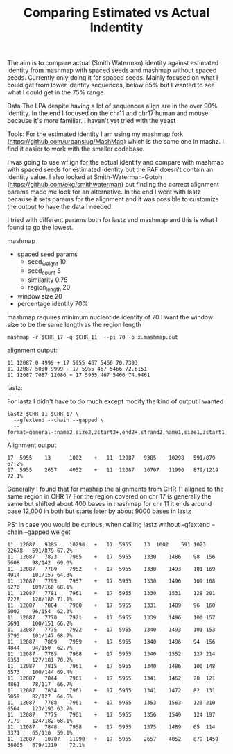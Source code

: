 #+TITLE: Comparing Estimated vs Actual Indentity


The aim is to compare actual (Smith Waterman) identity against estimated identity from mashmap with spaced seeds and mashmap without spaced seeds.
Currently only doing it for spaced seeds.
Mainly focused on what I could get from lower identity sequences, below 85% but I wanted to see what I could get in the 75% range.


Data
The LPA despite having a lot of sequences align are in the over 90% identity.
In the end I focused on the chr11 and chr17 human and mouse because it's more familiar.
I haven't yet tried with the yeast

Tools:
For the estimated identity I am using my mashmap fork (https://github.com/urbanslug/MashMap) which is the same one in mashz.
I find it easier to work with the smaller codebase.

I was going to use wflign for the actual identity and compare with mashmap with spaced seeds for estimated identity but the PAF doesn't contain an identity value.
I also looked at Smith-Waterman-Gotoh (https://github.com/ekg/smithwaterman) but finding the correct alignment params made me look for an alternative.
In the end I went with lastz because it sets params for the alignment and it was possible to customize the output to have the data I needed.

I tried with different params both for lastz and mashmap and this is what I found to go the lowest.

mashmap

 - spaced seed params
   * seed_weight    10
   * seed_count     5
   * similarity     0.75
   * region_length  20

 - window size         20
 - percentage identity 70%

mashmap requires minimum nucleotide identity of 70
I want the window size to be the same length as the region length

#+BEGIN_SRC
mashmap -r $CHR_17 -q $CHR_11  --pi 70 -o x.mashmap.out
#+END_SRC

alignment output:

#+BEGIN_SRC
11 12087 0 4999 + 17 5955 467 5466 70.7393
11 12087 5000 9999 - 17 5955 467 5466 72.6151
11 12087 7087 12086 + 17 5955 467 5466 74.9461
#+END_SRC

lastz:

For lastz I didn't have to do much except modify the kind of output I wanted
#+BEGIN_SRC
lastz $CHR_11 $CHR_17 \
  --gfextend --chain --gapped \
  --format=general-:name2,size2,zstart2+,end2+,strand2,name1,size1,zstart1,end1,identity
#+END_SRC

Alignment output
#+BEGIN_SRC
17	5955	13  	1002	+	11	12087	9385	10298	591/879 	67.2%
17	5955	2657	4052	+	11	12087	10707	11990	879/1219	72.1%
#+END_SRC

Generally I found that for mashap the alignments from CHR 11 aligned to the same region in CHR 17
For the region covered on chr 17 is generally the same but shifted about 400 bases in mashmap
for chr 11 it ends around base 12,000 in both but starts later by about 9000 bases in lastz 

PS:
In case you would be curious, when calling lastz without --gfextend --chain --gapped we get

#+BEGIN_SRC
11	12087	9385	10298	+	17	5955	13	1002	591	1023	22678	591/879	67.2%
11	12087	7823	7965	+	17	5955	1330	1486	98	156	5608	98/142	69.0%
11	12087	7789	7952	+	17	5955	1330	1493	101	169	4914	101/157	64.3%
11	12087	7795	7957	+	17	5955	1330	1496	109	168	6270	109/160	68.1%
11	12087	7781	7961	+	17	5955	1330	1531	128	201	7228	128/180	71.1%
11	12087	7804	7960	+	17	5955	1331	1489	96	160	5002	96/154	62.3%
11	12087	7770	7921	+	17	5955	1339	1496	100	157	5691	100/151	66.2%
11	12087	7775	7922	+	17	5955	1340	1493	101	153	5795	101/147	68.7%
11	12087	7809	7959	+	17	5955	1340	1496	94	156	4844	94/150	62.7%
11	12087	7785	7968	+	17	5955	1340	1552	127	214	6351	127/181	70.2%
11	12087	7815	7961	+	17	5955	1340	1486	100	148	6573	100/144	69.4%
11	12087	7844	7961	+	17	5955	1341	1462	78	121	4861	78/117	66.7%
11	12087	7834	7961	+	17	5955	1341	1472	82	131	5059	82/127	64.6%
11	12087	7768	7961	+	17	5955	1353	1563	123	210	6564	123/193	63.7%
11	12087	7775	7961	+	17	5955	1356	1549	124	197	7179	124/182	68.1%
11	12087	7848	7958	+	17	5955	1375	1489	65	114	3371	65/110	59.1%
11	12087	10707	11990	+	17	5955	2657	4052	879	1459	38005	879/1219	72.1%
#+END_SRC
